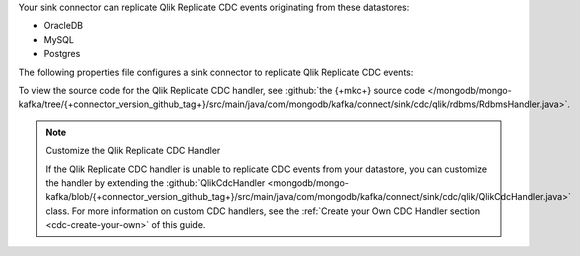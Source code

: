 .. _cdc-qlik-replicate-example:

Your sink connector can replicate Qlik Replicate CDC events originating from these
datastores:

- OracleDB
- MySQL
- Postgres

The following properties file configures a sink connector to replicate
Qlik Replicate CDC events:

.. code-block:: properties
   :emphasize-lines: 6

   connector.class=com.mongodb.kafka.connect.MongoSinkConnector
   connection.uri=<your connection uri>
   database=<your database>
   collection=<your collection>
   topics=<topic containing qlik replicate cdc events>
   change.data.capture.handler=com.mongodb.kafka.connect.sink.cdc.qlik.rdbms.RdbmsHandler

To view the source code for the Qlik Replicate CDC handler, see
:github:`the {+mkc+} source code </mongodb/mongo-kafka/tree/{+connector_version_github_tag+}/src/main/java/com/mongodb/kafka/connect/sink/cdc/qlik/rdbms/RdbmsHandler.java>`.

.. note:: Customize the Qlik Replicate CDC Handler

   If the Qlik Replicate CDC handler is unable to replicate CDC events
   from your datastore, you can customize the handler by extending the 
   :github:`QlikCdcHandler <mongodb/mongo-kafka/blob/{+connector_version_github_tag+}/src/main/java/com/mongodb/kafka/connect/sink/cdc/qlik/QlikCdcHandler.java>` 
   class. For more information on custom CDC handlers, see the
   :ref:`Create your Own CDC Handler section <cdc-create-your-own>` of this guide.
